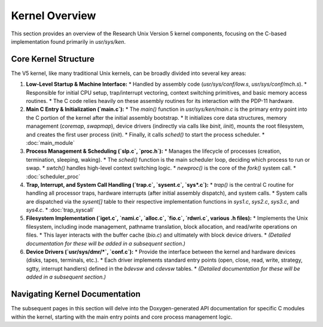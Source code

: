 Kernel Overview
===============

This section provides an overview of the Research Unix Version 5 kernel components, focusing on the C-based implementation found primarily in `usr/sys/ken`.

Core Kernel Structure
---------------------

The V5 kernel, like many traditional Unix kernels, can be broadly divided into several key areas:

1.  **Low-Level Startup & Machine Interface:**
    *   Handled by assembly code (`usr/sys/conf/low.s`, `usr/sys/conf/mch.s`).
    *   Responsible for initial CPU setup, trap/interrupt vectoring, context switching primitives, and basic memory access routines.
    *   The C code relies heavily on these assembly routines for its interaction with the PDP-11 hardware.

2.  **Main C Entry & Initialization (`main.c`):**
    *   The `main()` function in `usr/sys/ken/main.c` is the primary entry point into the C portion of the kernel after the initial assembly bootstrap.
    *   It initializes core data structures, memory management (`coremap`, `swapmap`), device drivers (indirectly via calls like `binit`, `iinit`), mounts the root filesystem, and creates the first user process (`init`).
    *   Finally, it calls `sched()` to start the process scheduler.
    *   :doc:`main_module`

3.  **Process Management & Scheduling (`slp.c`, `proc.h`):**
    *   Manages the lifecycle of processes (creation, termination, sleeping, waking).
    *   The `sched()` function is the main scheduler loop, deciding which process to run or swap.
    *   `swtch()` handles high-level context switching logic.
    *   `newproc()` is the core of the `fork()` system call.
    *   :doc:`scheduler_proc`

4.  **Trap, Interrupt, and System Call Handling (`trap.c`, `sysent.c`, `sys*.c`):**
    *   `trap()` is the central C routine for handling all processor traps, hardware interrupts (after initial assembly dispatch), and system calls.
    *   System calls are dispatched via the `sysent[]` table to their respective implementation functions in `sys1.c`, `sys2.c`, `sys3.c`, and `sys4.c`.
    *   :doc:`trap_syscall`

5.  **Filesystem Implementation (`iget.c`, `nami.c`, `alloc.c`, `fio.c`, `rdwri.c`, various .h files):**
    *   Implements the Unix filesystem, including inode management, pathname translation, block allocation, and read/write operations on files.
    *   This layer interacts with the buffer cache (`bio.c`) and ultimately with block device drivers.
    *   *(Detailed documentation for these will be added in a subsequent section.)*

6.  **Device Drivers (`usr/sys/dmr/*`, `conf.c`):**
    *   Provide the interface between the kernel and hardware devices (disks, tapes, terminals, etc.).
    *   Each driver implements standard entry points (open, close, read, write, strategy, sgtty, interrupt handlers) defined in the `bdevsw` and `cdevsw` tables.
    *   *(Detailed documentation for these will be added in a subsequent section.)*

Navigating Kernel Documentation
-------------------------------

The subsequent pages in this section will delve into the Doxygen-generated API documentation for specific C modules within the kernel, starting with the main entry points and core process management logic.
